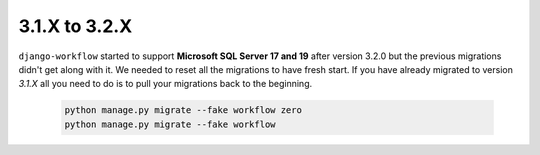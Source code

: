 .. _migration_31_to_32:

3.1.X to 3.2.X
==============

``django-workflow`` started to support **Microsoft SQL Server 17 and 19** after version 3.2.0 but the previous migrations didn't get along with it. We needed to reset all
the migrations to have fresh start. If you have already migrated to version `3.1.X` all you need to do is to pull your migrations back to the beginning.


   .. code:: bash

       python manage.py migrate --fake workflow zero
       python manage.py migrate --fake workflow
